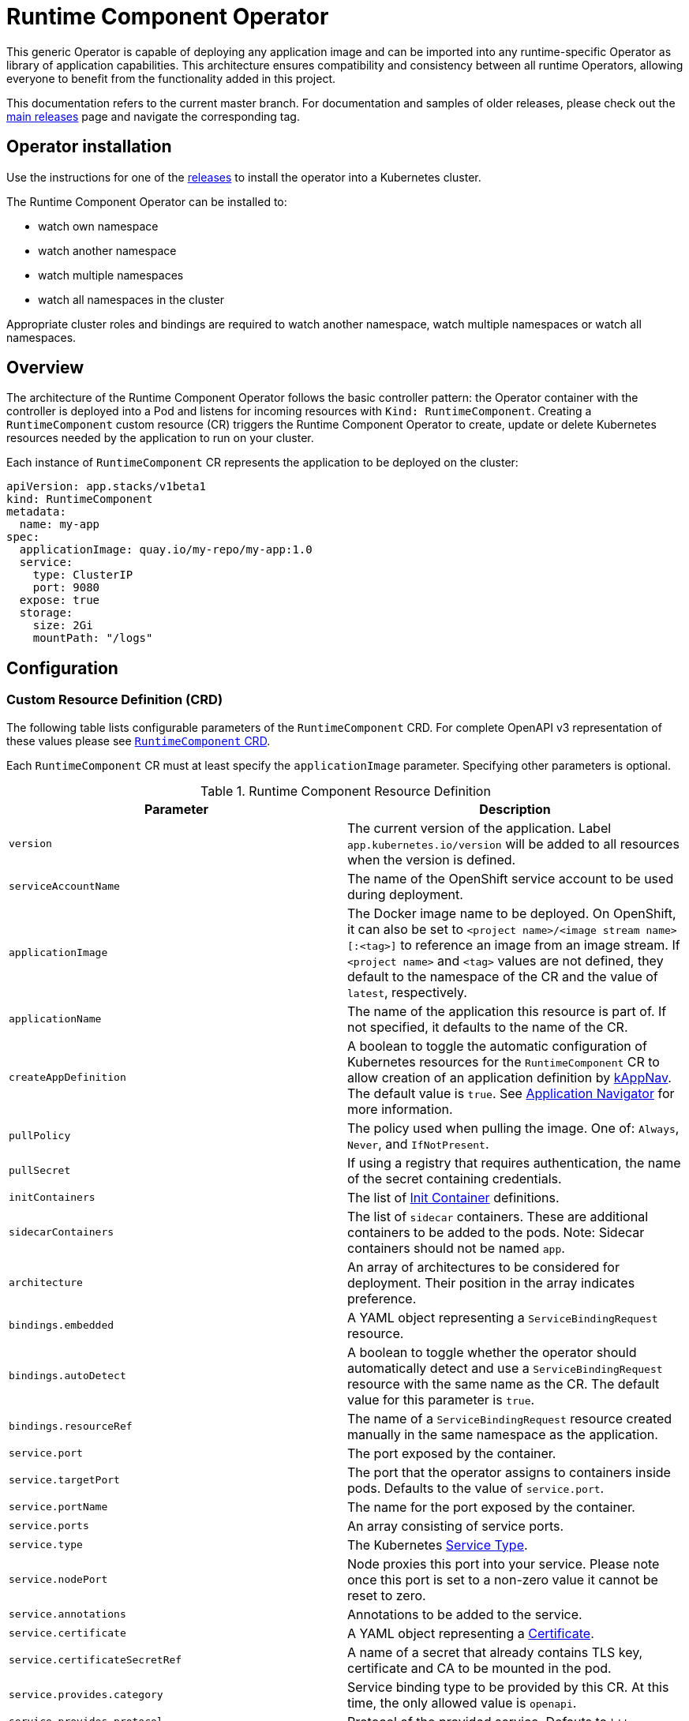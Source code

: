 = Runtime Component Operator

This generic Operator is capable of deploying any application image and can be imported into any runtime-specific Operator as library of application capabilities.  This architecture ensures compatibility and consistency between all runtime Operators, allowing everyone to benefit from the functionality added in this project.

This documentation refers to the current master branch.  For documentation and samples of older releases, please check out the link:++https://github.com/application-stacks/runtime-component-operator/releases++[main releases] page and navigate the corresponding tag.

== Operator installation

Use the instructions for one of the link:++../deploy/releases++[releases] to install the operator into a Kubernetes cluster.

The Runtime Component Operator can be installed to:

* watch own namespace
* watch another namespace
* watch multiple namespaces
* watch all namespaces in the cluster

Appropriate cluster roles and bindings are required to watch another namespace, watch multiple namespaces or watch all namespaces.

== Overview

The architecture of the Runtime Component Operator follows the basic controller pattern:  the Operator container with the controller is deployed into a Pod and listens for incoming resources with `Kind: RuntimeComponent`. Creating a `RuntimeComponent` custom resource (CR) triggers the Runtime Component Operator to create, update or delete Kubernetes resources needed by the application to run on your cluster.

Each instance of `RuntimeComponent` CR represents the application to be deployed on the cluster:

[source,yaml]
----
apiVersion: app.stacks/v1beta1
kind: RuntimeComponent
metadata:
  name: my-app
spec:
  applicationImage: quay.io/my-repo/my-app:1.0
  service:
    type: ClusterIP
    port: 9080
  expose: true
  storage:
    size: 2Gi
    mountPath: "/logs"
----

== Configuration

=== Custom Resource Definition (CRD)

The following table lists configurable parameters of the `RuntimeComponent` CRD. For complete OpenAPI v3 representation of these values please see link:++../deploy/crds/app.stacks_runtimecomponents_crd.yaml++[`RuntimeComponent` CRD].

Each `RuntimeComponent` CR must at least specify the `applicationImage` parameter. Specifying other parameters is optional.

.Runtime Component Resource Definition
|===
| Parameter | Description

| `version` | The current version of the application. Label `app.kubernetes.io/version` will be added to all resources when the version is defined.
| `serviceAccountName` | The name of the OpenShift service account to be used during deployment.
| `applicationImage` | The Docker image name to be deployed. On OpenShift, it can also be set to `<project name>/<image stream name>[:<tag>]` to reference an image from an image stream. If `<project name>` and `<tag>` values are not defined, they default to the namespace of the CR and the value of `latest`, respectively.
| `applicationName` | The name of the application this resource is part of. If not specified, it defaults to the name of the CR.
| `createAppDefinition`   | A boolean to toggle the automatic configuration of Kubernetes resources for the `RuntimeComponent` CR to allow creation of an application definition by link:++https://kappnav.io++[kAppNav]. The default value is `true`. See link:++#kubernetes-application-navigator-kappnav-support++[Application Navigator] for more information.
| `pullPolicy` | The policy used when pulling the image.  One of: `Always`, `Never`, and `IfNotPresent`.
| `pullSecret` | If using a registry that requires authentication, the name of the secret containing credentials.
| `initContainers` | The list of link:++https://kubernetes.io/docs/reference/generated/kubernetes-api/v1.14/#container-v1-core++[Init Container] definitions.
| `sidecarContainers` | The list of `sidecar` containers. These are additional containers to be added to the pods. Note: Sidecar containers should not be named `app`.
| `architecture` | An array of architectures to be considered for deployment. Their position in the array indicates preference.
| `bindings.embedded` | A YAML object representing a `ServiceBindingRequest` resource.
| `bindings.autoDetect` | A boolean to toggle whether the operator should automatically detect and use a `ServiceBindingRequest` resource with the same name as the CR. The default value for this parameter is `true`.
| `bindings.resourceRef` | The name of a `ServiceBindingRequest` resource created manually in the same namespace as the application.
| `service.port` | The port exposed by the container.
| `service.targetPort` | The port that the operator assigns to containers inside pods. Defaults to the value of `service.port`.
| `service.portName` | The name for the port exposed by the container.
| `service.ports` | An array consisting of service ports.
| `service.type` | The Kubernetes link:++https://kubernetes.io/docs/concepts/services-networking/service/#publishing-services-service-types++[Service Type].
| `service.nodePort` | Node proxies this port into your service. Please note once this port is set to a non-zero value it cannot be reset to zero.
| `service.annotations` | Annotations to be added to the service.
| `service.certificate` | A YAML object representing a link:++https://cert-manager.io/docs/reference/api-docs/#cert-manager.io/v1alpha2.CertificateSpec++[Certificate].
| `service.certificateSecretRef` | A name of a secret that already contains TLS key, certificate and CA to be mounted in the pod.
| `service.provides.category` | Service binding type to be provided by this CR. At this time, the only allowed value is `openapi`.
| `service.provides.protocol` | Protocol of the provided service. Defauts to `http`.
| `service.provides.context` | Specifies context root of the service.
| `service.provides.auth.username` | Optional value to specify username as link:++https://kubernetes.io/docs/reference/generated/kubernetes-api/v1.14/#secretkeyselector-v1-core++[SecretKeySelector].
| `service.provides.auth.password` | Optional value to specify password as link:++https://kubernetes.io/docs/reference/generated/kubernetes-api/v1.14/#secretkeyselector-v1-core++[SecretKeySelector].
| `service.consumes` | An array consisting of services to be consumed by the `RuntimeComponent`.
| `service.consumes[].category` | The type of service binding to be consumed. At this time, the only allowed value is `openapi`.
| `service.consumes[].name` | The name of the service to be consumed. If binding to a `RuntimeComponent`, then this would be the provider's CR name.
| `service.consumes[].namespace` | The namespace of the service to be consumed. If binding to a `RuntimeComponent`, then this would be the provider's CR namespace.
| `service.consumes[].mountPath` | Optional field to specify which location in the pod, service binding secret should be mounted. If not specified, the secret keys would be injected as environment variables.
| `createKnativeService`   | A boolean to toggle the creation of Knative resources and usage of Knative serving.
| `expose`   | A boolean that toggles the external exposure of this deployment via a Route or a Knative Route resource.
| `replicas` | The static number of desired replica pods that run simultaneously.
| `autoscaling.maxReplicas` | Required field for autoscaling. Upper limit for the number of pods that can be set by the autoscaler. It cannot be lower than the minimum number of replicas.
| `autoscaling.minReplicas`   | Lower limit for the number of pods that can be set by the autoscaler.
| `autoscaling.targetCPUUtilizationPercentage`   | Target average CPU utilization (represented as a percentage of requested CPU) over all the pods.
| `resourceConstraints.requests.cpu` | The minimum required CPU core. Specify integers, fractions (e.g. 0.5), or millicore values(e.g. 100m, where 100m is equivalent to .1 core). Required field for autoscaling.
| `resourceConstraints.requests.memory` | The minimum memory in bytes. Specify integers with one of these suffixes: E, P, T, G, M, K, or power-of-two equivalents: Ei, Pi, Ti, Gi, Mi, Ki.
| `resourceConstraints.limits.cpu` | The upper limit of CPU core. Specify integers, fractions (e.g. 0.5), or millicores values(e.g. 100m, where 100m is equivalent to .1 core).
| `resourceConstraints.limits.memory` | The memory upper limit in bytes. Specify integers with suffixes: E, P, T, G, M, K, or power-of-two equivalents: Ei, Pi, Ti, Gi, Mi, Ki.
| `env`   | An array of environment variables following the format of `{name, value}`, where value is a simple string. It may also follow the format of `{name, valueFrom}`, where valueFrom refers to a value in a `ConfigMap` or `Secret` resource. See link:++#environment-variables++[Environment variables] for more info.
| `envFrom`   | An array of references to `ConfigMap` or `Secret` resources containing environment variables. Keys from `ConfigMap` or `Secret` resources become environment variable names in your container. See link:++#environment-variables++[Environment variables] for more info.
| `readinessProbe`   | A YAML object configuring the link:++https://kubernetes.io/docs/tasks/configure-pod-container/configure-liveness-readiness-probes/#define-readiness-probes++[Kubernetes readiness probe] that controls when the pod is ready to receive traffic.
| `livenessProbe` | A YAML object configuring the link:++https://kubernetes.io/docs/tasks/configure-pod-container/configure-liveness-readiness-probes/#define-a-liveness-http-request++[Kubernetes liveness probe] that controls when Kubernetes needs to restart the pod.
| `volumes` | A YAML object representing a link:++https://kubernetes.io/docs/concepts/storage/volumes++[pod volume].
| `volumeMounts` | A YAML object representing a link:++https://kubernetes.io/docs/concepts/storage/volumes/++[pod volumeMount].
| `storage.size` | A convenient field to set the size of the persisted storage. Can be overridden by the `storage.volumeClaimTemplate` property.
| `storage.mountPath` | The directory inside the container where this persisted storage will be bound to.
| `storage.volumeClaimTemplate` | A YAML object representing a link:++https://kubernetes.io/docs/concepts/workloads/controllers/statefulset/#components++[volumeClaimTemplate] component of a `StatefulSet`.
| `monitoring.labels` | Labels to set on link:++https://github.com/coreos/prometheus-operator/blob/master/Documentation/api.md#servicemonitor++[ServiceMonitor].
| `monitoring.endpoints` | A YAML snippet representing an array of link:++https://github.com/coreos/prometheus-operator/blob/master/Documentation/api.md#endpoint++[Endpoint] component from ServiceMonitor.
| `route.annotations` | Annotations to be added to the Route.
| `route.host`   | Hostname to be used for the Route.
| `route.path`   | Path to be used for Route.
| `route.termination`   | TLS termination policy. Can be one of `edge`, `reencrypt` and `passthrough`.
| `route.insecureEdgeTerminationPolicy`   | HTTP traffic policy with TLS enabled. Can be one of `Allow`, `Redirect` and `None`.
| `route.certificate`  | A YAML object representing a link:++https://cert-manager.io/docs/reference/api-docs/#cert-manager.io/v1alpha2.CertificateSpec++[Certificate].
| `route.certificateSecretRef` | A name of a secret that already contains TLS key, certificate and CA to be used in the route. Also can contain destination CA certificate.
|===

=== Basic usage

To deploy a Docker image that contains a runtime component to a Kubernetes environment, you can use the following CR:

[source,yaml]
----
apiVersion: app.stacks/v1beta1
kind: RuntimeComponent
metadata:
  name: my-app
spec:
  applicationImage: quay.io/my-repo/my-app:1.0
----

The `applicationImage` value must be defined in the `RuntimeComponent` CR. On OpenShift, the operator tries to find an image stream name with the `applicationImage` value. The operator falls back to the registry lookup if it is not able to find any image stream that matches the value. If you want to distinguish an image stream called `my-company/my-app` (project: `my-company`, image stream name: `my-app`) from the Docker Hub `my-company/my-app` image, you can use the full image reference as `docker.io/my-company/my-app`.

To get information on the deployed CR, use either of the following:

[source,sh]
----
oc get runtimecomponent my-app
oc get comp my-app
----

The short name for `runtimecomponent` is `comp`.


=== Image Streams

To deploy an image from an image stream, use the following CR:

[source,yaml]
----
apiVersion: app.stacks/v1beta1
kind: RuntimeComponent
metadata:
  name: my-app
spec:
  applicationImage: my-namespace/my-image-stream:1.0
----

The previous example looks up the `1.0` tag from the `my-image-stream` image stream in the `my-namespace` project and populates the CR `.status.imageReference` field with the exact referenced image similar to the following one: `image-registry.openshift-image-registry.svc:5000/my-namespace/my-image-stream@sha256:8a829d579b114a9115c0a7172d089413c5d5dd6120665406aae0600f338654d8`. The operator watches the specified image stream and deploys new images as new ones are available for the specified tag.

To reference an image stream, the `applicationImage` parameter must follow the `<project name>/<image stream name>[:<tag>]` format. If `<project name>` or `<tag>` is not specified, the operator defaults the values to the namespace of the CR and the value of `latest`, respectively. For example, the `applicationImage: my-image-stream` configuration is the same as the `applicationImage: my-namespace/my-image-stream:latest` configuration.

The Operator tries to find an image stream name first with the `<project name>/<image stream name>[:<tag>]` format and falls back to the registry lookup if it is not able to find any image stream that matches the value.

_This feature is only available if you are running on OKD or OpenShift._

=== Service account

The operator can create a `ServiceAccount` resource when deploying a runtime omponent. If `serviceAccountName` is not specified in a CR, the operator creates a service account with the same name as the CR (e.g. `my-app`).

Users can also specify `serviceAccountName` when they want to create a service account manually.

If applications require specific permissions but still want the operator to create a `ServiceAccount`, users can still manually create a role binding to bind a role to the service account created by the operator. To learn more about Role-based access control (RBAC), see Kubernetes link:++https://kubernetes.io/docs/reference/access-authn-authz/rbac/++[documentation].

=== Labels

By default, the operator adds the following labels into all resources created
for a `RuntimeComponent` CR:

.Default Labels
|===
| Label                          | Default                        | Description

| `app.kubernetes.io/instance`   | `metadata.name`                | A unique name or identifier for this component. This cannot be modified.
| `app.kubernetes.io/name`       | `metadata.name`                | A name that represents this component.
| `app.kubernetes.io/managed-by` | `runtime-component-operator`   | The tool being used to manage this component.
| `app.kubernetes.io/component`  | `backend`                      | The type of component being created. See OpenShift link:++https://github.com/gorkem/app-labels/blob/master/labels-annotation-for-openshift.adoc#labels++[documentation] for full list.
| `app.kubernetes.io/part-of`    | `applicationName`              | The name of the higher-level application this component is a part of. Configure this if the component is not a standalone application.
| `app.kubernetes.io/version`    | `version`                      | The version of the component.
|===


You can set new labels in addition to the pre-existing ones or overwrite them,
excluding the `app.kubernetes.io/instance` label. To set labels, specify them in
your CR as key/value pairs.

[source,yaml]
----
apiVersion: app.stacks/v1beta1
kind: RuntimeComponent
metadata:
  name: my-app
  labels:
    my-label-key: my-label-value
spec:
  applicationImage: quay.io/my-repo/my-app:1.0
----

_After the initial deployment of `RuntimeComponent`, any changes to its labels would be applied only when one of the parameters from `spec` is updated._

==== OpenShift Recommended Labels

When running in OpenShift, there are additional labels and annotations that are
standard on the platform. It is recommended that you overwrite our defaults
where applicable and add any labels from the list that are not set by default using the above instructions. See link:++https://github.com/gorkem/app-labels/blob/master/labels-annotation-for-openshift.adoc#labels++[documentation] for a full list.

=== Annotations

To add new annotations into all resources created for a `RuntimeComponent`, specify them in your CR as key/value pairs. Annotations specified in CR would override any annotations specified on a resource, except for the annotations set on `Service` using `service.annotations`.

[source,yaml]
----
apiVersion: app.stacks/v1beta1
kind: RuntimeComponent
metadata:
  name: my-app
  annotations:
    my-annotation-key: my-annotation-value
spec:
  applicationImage: quay.io/my-repo/my-app:1.0
----

_After the initial deployment of `RuntimeComponent`, any changes to its annotations would be applied only when one of the parameters from `spec` is updated._

==== OpenShift Recommended Annotations

When running in OpenShift, there are additional annotations that are
standard on the platform. It is recommended that you overwrite our defaults
where applicable and add any annotations from the list that are not set by
default using the above instructions. See link:++https://github.com/gorkem/app-labels/blob/master/labels-annotation-for-openshift.adoc#labels++[documentation] for a full list.

=== Environment variables

You can set environment variables for your application container. To set
environment variables, specify `env` and/or `envFrom` fields in your CR. The
environment variables can come directly from key/value pairs, `ConfigMap`s or
`Secret`s. The environment variables set using the `env` or `envFrom` fields will
override any environment variables specified in the container image.

[source,yaml]
----
apiVersion: app.stacks/v1beta1
kind: RuntimeComponent
metadata:
  name: my-app
spec:
  applicationImage: quay.io/my-repo/my-app:1.0
  env:
    - name: DB_NAME
      value: "database"
    - name: DB_PORT
      valueFrom:
        configMapKeyRef:
          name: db-config
          key: db-port
    - name: DB_USERNAME
      valueFrom:
        secretKeyRef:
          name: db-credential
          key: adminUsername
    - name: DB_PASSWORD
      valueFrom:
        secretKeyRef:
          name: db-credential
          key: adminPassword
  envFrom:
    - configMapRef:
        name: env-configmap
    - secretRef:
        name: env-secrets
----

Use `envFrom` to define all data in a `ConfigMap` or a `Secret` as environment variables in a container. Keys from `ConfigMap` or `Secret` resources become environment variable name in your container.

=== High availability

Run multiple instances of your application for high availability using one of the following mechanisms:

  - specify a static number of instances to run at all times using `replicas` parameter.

__OR__

  - configure auto-scaling to create (and delete) instances based on resource consumption using the `autoscaling` parameter.
  - Parameters `autoscaling.maxReplicas` and `resourceConstraints.requests.cpu` MUST be specified for auto-scaling.

=== Service ports

Runtime Component Operator allows you to provide multiple service ports in addition to the primary service port. The primary port is exposed from the container running the application and it's values are used to configure the Route (or Ingress), Service binding and Knative service.
The primary service port can be configured using `service.port`, `service.targetPort`, `service.portName`, and `service.nodePort` parameters.

You can also specify an alternative port for Service Monitor using the `monitoring.endpoints` parameter and specifying either the `port` or `targetPort` field, otherwise it defaults to the primary port.

The primary port is under the `service` field and the additional ports can be specified using the `ports` field as shown below.

[source,yaml]
----
apiVersion: app.stacks/v1beta1
kind: RuntimeComponent
metadata:
  name: my-app
spec:
  applicationImage: quay.io/my-repo/my-app:1.0
  service:
    type: NodePort
    port: 9080
    portName: http
    targetPort: 9080
    nodePort: 30008
    ports:
      - port: 9443
        name: https
  monitoring:
    endpoints:
      - basicAuth:
          password:
            key: password
            name: metrics-secret
          username:
            key: username
            name: metrics-secret
        interval: 5s
        port: https
        scheme: HTTPS
        tlsConfig:
          insecureSkipVerify: true
    labels:
      app-monitoring: 'true'
----

=== Persistence

Runtime Component Operator is capable of creating a `StatefulSet` and `PersistentVolumeClaim` for each pod if storage is specified in the `RuntimeComponent` CR.

Users also can provide mount points for their application. There are 2 ways to enable storage.

==== Basic storage

With the `RuntimeComponent` CR definition below the operator will create `PersistentVolumeClaim` called `pvc` with the size of `1Gi` and `ReadWriteOnce` access mode.

The operator will also create a volume mount for the `StatefulSet` mounting to `/data` folder. You can use `volumeMounts` field instead of `storage.mountPath` if you require to persist more then one folder.

[source,yaml]
----
apiVersion: app.stacks/v1beta1
kind: RuntimeComponent
metadata:
  name: my-app
spec:
  applicationImage: quay.io/my-repo/my-app:1.0
  storage:
    size: 1Gi
    mountPath: "/data"
----

==== Advanced storage

Runtime Component Operator allows users to provide entire `volumeClaimTemplate` for full control over automatically created `PersistentVolumeClaim`.

It is also possible to create multiple volume mount points for persistent volume using `volumeMounts` field as shown below. You can still use `storage.mountPath` if you require only a single mount point.

[source,yaml]
----
apiVersion: app.stacks/v1beta1
kind: RuntimeComponent
metadata:
  name: my-app
spec:
  applicationImage: quay.io/my-repo/my-app:1.0
  volumeMounts:
  - name: pvc
    mountPath: /data_1
    subPath: data_1
  - name: pvc
    mountPath: /data_2
    subPath: data_2
  storage:
    volumeClaimTemplate:
      metadata:
        name: pvc
      spec:
        accessModes:
        - "ReadWriteMany"
        storageClassName: 'glusterfs'
        resources:
          requests:
            storage: 1Gi
----

=== Service binding

==== Service Binding Operator

The link:++https://github.com/redhat-developer/service-binding-operator++[Service Binding Operator] enables application developers to bind applications together with operator-managed backing services. This can be achieved by creating a `ServiceBindingRequest` custom resource.


For the Runtime Component Operator to pass the binding information to the application, you need to define your `ServiceBindingRequest` in one of the following two ways:

. Define the `ServiceBindingRequest` custom resource YAML within the `bindings.embedded` parameter in your `RuntimeComponent` custom resource.
. Create the `ServiceBindingRequest` manually and either refer to it explicitly in your `RuntimeComponent` custom resource or let the operator detect it automatically.

===== Embedding the Service Binding resource

In this approach, you should define your `ServiceBindingRequest` custom resource within your `RuntimeComponent` custom resource:

[source,yaml]
----
apiVersion: app.stacks/v1beta1
kind: RuntimeComponent
metadata:
  name: my-app
spec:
  applicationImage: quay.io/my-repo/my-app:1.0
  bindings:
    embedded:
      apiVersion: apps.openshift.io/v1alpha1
      kind: ServiceBindingRequest
      spec:
        backingServiceSelectors:
          - group: kafka.strimzi.io
            kind: Kafka
            resourceRef: my-cluster
            version: v1beta1
----

After the Runtime Component Operator processes the `RuntimeComponent` custom resource above, it creates a `ServiceBindingRequest` custom resource named `my-app`.

Once the Service Binding Operator processes the `my-app` custom resource of the `ServiceBindingRequest` type, it creates a `Secret` object. The `Secret` resource contains binding information that the backing service provides. The Runtime Component Operator injects the `Secret` resource as environment variables into application pods.

===== Creating the Service Binding resource externally

In this approach, you must create your `ServiceBindingRequest` custom resource in a separate YAML definition and then refer to the resource within your `RuntimeComponent` custom resource:

[source,yaml]
----
apiVersion: app.stacks/v1beta1
kind: RuntimeComponent
metadata:
  name: my-app
spec:
  applicationImage: quay.io/my-repo/my-app:1.0
  bindings:
    resourceRef: my-binding
----

Similar to what was described above, after the Service Binding Operator processes the `my-binding` custom resource of the `ServiceBindingRequest` type, it creates a `Secret` object. The `Secret` resource contains binding information that the backing service provides. The Runtime Component Operator injects the `Secret` resource as environment variables into application pods.

The Runtime Component Operator can also _automatically detect_ if a `ServiceBindingRequest` custom resource with the same name as the application exists in the application namespace. If the operator detects the custom resource, it injects the binding secret into the application container.

Users can turn off the auto-detection mechanism by setting the `bindings.autoDetect` parameter to a value of `false`. The `bindings.resourceRef` parameter takes precedence over the `bindings.autoDetect` parameter. In other words, the Runtime Component Operator, injects secrets from the `my-binding` resource, even if a `ServiceBindingRequest` resource named `my-app` exists:

[source,yaml]
----
  bindings:
    autoDetect: true
    resourceRef: my-binding
----

_This feature is only available if you have Service Binding Operator installed on your cluster._

==== Binding to `RuntimeComponent` applications

Runtime Component Operator can be used to help with service binding in a cluster. The operator creates a secret on behalf of the **provider** `RuntimeComponent` and injects the secret into pods of the **consumer** `RuntimeComponent` as either environment variable or mounted files. See link:++https://docs.google.com/document/d/1riOX0iTnBBJpTKAHcQShYVMlgkaTNKb4m8fY7W1GqMA/edit++[Runtime Component Operator Design for Service Binding] for more information on the architecture. At this time, the only supported service binding type is `openapi`.

The provider lists information about the REST API it provides:

[source,yaml]
----
apiVersion: app.stacks/v1beta1
kind: RuntimeComponent
metadata:
  name: my-provider
  namespace: pro-namespace
spec:
  applicationImage: quay.io/my-repo/my-provider:1.0
  service:
    port: 3000
    provides:
      category: openapi
      context: /my-context
      auth:
        password:
          name: my-secret
          key: password
        username:
          name: my-secret
          key: username
---
kind: Secret
apiVersion: v1
metadata:
  name: my-secret
  namespace: pro-namespace
data:
  password: bW9vb29vb28=
  username: dGhlbGF1Z2hpbmdjb3c=
type: Opaque
----

And the consumer lists the services it is intending to consume:

[source,yaml]
----
apiVersion: app.stacks/v1beta1
kind: RuntimeComponent
metadata:
  name: my-consumer
  namespace: con-namespace
spec:
  applicationImage: quay.io/my-repo/my-consumer:1.0
  expose: true
  service:
    port: 9080
    consumes:
    - category: openapi
      name: my-provider
      namespace: pro-namespace
      mountPath: /sample
----

In the above example, the operator creates a secret named `pro-namespace-my-provider` and adds the following key-value pairs: `username`, `password`, `url`, `context`, `protocol` and `hostname`. The `url` value format is `<protocol>://<name>.<namespace>.svc.cluster.local:<port>/<context>`. Since the provider and the consumer are in two different namespaces, the operator copies the provider secret into consumer's namespace. The operator then mounts the provider secret into a directory with the pattern `<mountPath>/<namespace>/<service_name>` on application container within pods. In the above example, the secret will be serialized into `/sample/pro-namespace/my-provider`, which means we will have a file for each key, where the filename is the key and the content is the key's value.

If the `namespace` is not provided in the above example under `consumes`, then the operator mounts the provider secret into a directory with pattern `<mountPath>/<service_name>`.

If consumer's CR does not include `mountPath`, the secret will be bound to environment variables with the pattern `<NAMESPACE>_<SERVICE-NAME>_<KEY>`, and the value of that env var is the key’s value. Due to syntax restrictions for Kubernetes environment variables, the string representing the namespace and the string representing the service name will have to be normalized by turning any non-`[azAZ09]` characters to become an underscore `(_)` character.

=== Monitoring

Runtime Component Operator can create a `ServiceMonitor` resource to integrate with `Prometheus Operator`.

_This feature does not support integration with Knative Service. Prometheus Operator is required to use ServiceMonitor._

==== Basic monitoring specification

At minimum, a label needs to be provided that Prometheus expects to be set on `ServiceMonitor` objects. In this case, it is `apps-prometheus`.

[source,yaml]
----
apiVersion: app.stacks/v1beta1
kind: RuntimeComponent
metadata:
  name: my-app
spec:
  applicationImage: quay.io/my-repo/my-app:1.0
  monitoring:
    labels:
       apps-prometheus: ''
----

==== Advanced monitoring specification

For advanced scenarios, it is possible to set many `ServicerMonitor` settings such as authentication secret using link:++https://github.com/coreos/prometheus-operator/blob/master/Documentation/api.md#endpoint++[Prometheus Endpoint]

[source,yaml]
----
apiVersion: app.stacks/v1beta1
kind: RuntimeComponent
metadata:
  name: my-app
spec:
  applicationImage: quay.io/my-repo/my-app:1.0
  monitoring:
    labels:
       app-prometheus: ''
    endpoints:
    - interval: '30s'
      basicAuth:
        username:
          key: username
          name: metrics-secret
        password:
          key: password
          name: metrics-secret
      tlsConfig:
        insecureSkipVerify: true
----

=== Knative support

Runtime Component Operator can deploy serverless applications with link:++https://knative.dev/docs/++[Knative] on a Kubernetes cluster. To achieve this, the operator creates a link:++https://github.com/knative/serving/blob/master/docs/spec/spec.md#service++[Knative `Service`] resource which manages the whole life cycle of a workload.

To create Knative service, set `createKnativeService` to `true`:

[source,yaml]
----
apiVersion: app.stacks/v1beta1
kind: RuntimeComponent
metadata:
  name: my-app
spec:
  applicationImage: quay.io/my-repo/my-app:1.0
  createKnativeService: true
----

By setting this parameter, the operator creates a Knative service in the cluster and populates the resource with applicable `RuntimeComponent` fields. Also, it ensures non-Knative resources including Kubernetes `Service`, `Route`, `Deployment` and etc. are deleted.

The CRD fields which are used to populate the Knative service resource include `applicationImage`, `serviceAccountName`, `livenessProbe`, `readinessProbe`, `service.Port`, `volumes`, `volumeMounts`, `env`, `envFrom`, `pullSecret` and `pullPolicy`.

For more details on how to configure Knative for tasks such as enabling HTTPS connections and setting up a custom domain, checkout link:++https://knative.dev/docs/serving/++[Knative Documentation].

_Autoscaling related fields in `RuntimeComponent` are not used to configure Knative Pod Autoscaler (KPA). To learn more about how to configure KPA, see link:++https://knative.dev/docs/serving/configuring-the-autoscaler/++[Configuring the Autoscaler]._

_This feature is only available if you have Knative installed on your cluster._

=== Exposing service externally

==== Non-Knative deployment

To expose your application externally, set `expose` to `true`:

[source,yaml]
----
apiVersion: app.stacks/v1beta1
kind: RuntimeComponent
metadata:
  name: my-app
spec:
  applicationImage: quay.io/my-repo/my-app:1.0
  expose: true
----

By setting this parameter, the operator creates an unsecured route based on your application service. Setting this parameter is the same as running `oc expose service <service-name>`.

To create a secured HTTPS route, see the link:++#certificate-manager-integration++[Certificate Manager Integration] section for more information.

_This feature is only available if you are running on OKD or OpenShift._

==== Knative deployment

To expose your application as a Knative service externally, set `expose` to `true`:

[source,yaml]
----
apiVersion: app.stacks/v1beta1
kind: RuntimeComponent
metadata:
  name: my-app
spec:
  applicationImage: quay.io/my-repo/my-app:1.0
  createKnativeService: true
  expose: true
----

When `expose` is **not** set to `true`, the Knative service is labeled with `serving.knative.dev/visibility=cluster-local` which makes the Knative route to only be available on the cluster-local network (and not on the public Internet). However, if `expose` is set `true`, the Knative route would be accessible externally.

To configure secure HTTPS connections for your Knative deployment, see link:++https://knative.dev/docs/serving/using-a-tls-cert/++[Configuring HTTPS with TLS certificates] for more information.

=== Kubernetes Application Navigator (kAppNav) support

By default, Runtime Component Operator configures the Kubernetes resources it generates to allow automatic creation of an link:++https://github.com/kubernetes-sigs/application++[Application definition] with the `applicationName` parameter as the `Application` CR name. The automatic creation is done by the link:++https://kappnav.io/++[Kubernetes Application Navigator (kAppNav)]. You can easily view and manage the deployed resources that comprise your application by using kAppNav. You can disable auto-creation by setting the `createAppDefinition` parameter to a value of `false`.

To join an existing application definition in the `RuntimeComponent` CR namespace, ensure that the `applicationName` parameter is set to the name of the `Application` CR that you want to join. To join an existing application definition in another namespace, ensure that the `createAppDefinition` parameter is set to `false` and that the `applicationName` parameter is set to the name of the existing `Application` CR that you want to join.

First, the operator searches in the `RuntimeComponent` CR namespace to find an `Application` CR named as the `applicationName` parameter.
If it fails to find any, it searches the whole cluster to find `Application` CRs that meet the following criteria:

- The `Application` CRs have the same name as the value of the `applicationName` parameter.
- The `RuntimeComponent` CR namespace is listed in the value of the `kappnav.component.namespaces` annotation.

After the operator finds any `Application` CRs in the previous steps, it adds labels to the `RuntimeComponent` CR. These labels are listed in the `spec.selector.matchLabels` parameter. However, if the operator fails to find any `Application` CRs, and if the `createAppDefinition` parameter is not set to `false`, the operator configures the Kubernetes resources it generates. These Kubernetes resources are configured to allow automatic creation of an `Application` definition.

_This feature is only available if you have kAppNav installed on your cluster. Auto creation of an application definition is not supported when Knative service is created_

=== Certificate Manager Integration

Runtime Component Operator is enabled to take advantage of link:++https://cert-manager.io/++[cert-manager] tool, if it is installed on the cluster.
This allows to automatically provision TLS certificates for pods as well as routes.

Cert-manager installation instruction can be found link:++https://cert-manager.io/docs/installation/++[here].

When creating certificates via the RuntimeComponent CR the user can specify a particular issuer name and toggle the scopes between `ClusterIssuer` (cluster scoped) and `Issuer` (namespace scoped). If not specified, these values are retrieved from a ConfigMap called `runtime-component-operator`, with keys `defaultIssuer` (default value of `self-signed`) and `useClusterIssuer` (default value of `"true"`).

_This feature does not support integration with Knative Service._


==== Create an ClusterIssuer or Issuer

Self signed:

[source,yaml]
----
apiVersion: cert-manager.io/v1alpha2
kind: ClusterIssuer
metadata:
  name: self-signed
spec:
  selfSigned: {}
----

Using custom CA key:

[source,yaml]
----
apiVersion: cert-manager.io/v1alpha2
kind: ClusterIssuer
metadata:
  name: mycompany-ca
spec:
  ca:
    secretName: mycompany-ca-tls
----


==== Simple scenario (Pods certificate)

[source,yaml]
----
apiVersion: app.stacks/v1beta1
kind: RuntimeComponent
metadata:
  name: my-app
  namespace: test
spec:
  applicationImage: quay.io/my-repo/my-app:1.0
  ....
  service:
    port: 9080
    certificate: {}
----

In this scenario the operator generates a `Certificate` resource with a common name of `my-app.test.svc` that can be used for service to service communication.

After this certificate request is resolved by the certificate manager, the resulting `my-app-svc-tls` secret is mounted onto each pod inside the `/etc/x509/certs` folder. Mounted files are always up to date with a secret.

It will contain private key, certificate and CA certificate. It is up to the application container to consume these artifacts, applying any needed transformation or modification.


==== Simple scenario (Route certificate)

[source,yaml]
----
apiVersion: app.stacks/v1beta1
kind: RuntimeComponent
metadata:
  name: my-app
  namespace: test
spec:
  applicationImage: quay.io/my-repo/my-app:1.0
  expose: true
  route:
    host: myapp.mycompany.com
    termination: reencrypt
    certificate: {}
----
In this scenario the operator generates a `Certificate` resource with the common name of `myapp.mycompany.com` that will be injected into the `Route` resource.

==== Advanced scenario

In this example we are overriding Issuer to be used for application. Certificate will be generated for specific organization and duration. Extra properties can be added as well.

[source,yaml]
----
apiVersion: app.stacks/v1beta1
kind: RuntimeComponent
metadata:
  name: my-app
  namespace: test
spec:
  applicationImage: quay.io/my-repo/my-app:1.0
  expose: true
  route:
    host: myapp.mycompany.com
    termination: reencrypt
    certificate:
      duration: 8760h0m0s
      organization:
        - My Company
      issuerRef:
        name: myComanyIssuer
        kind: ClusterIssuer
----

==== Use existing certificates

It is possible to bring your own certificates to be used in a pod and the route.
In this case the cert-manager is not required.

[source,yaml]
----
apiVersion: app.stacks/v1beta1
kind: RuntimeComponent
metadata:
  name: my-app
  namespace: test
spec:
  applicationImage: quay.io/my-repo/my-app:1.0
  expose: true
  route:
    host: myapp.mycompany.com
    termination: reencrypt
    certificateSecretRef: my-app-rt-tls
  service:
    port: 9443
----

Example of the manually provided route secret

[source, yaml]
----
kind: Secret
apiVersion: v1
metadata:
  name: my-app-rt-tls
data:
  ca.crt: >-
    Certificate Authority public certificate...(base64)
  tls.crt: >-
    Route public certificate...(base64)
  tls.key: >-
    Route private key...(base64)
  destCA: >-
    Pod/Service certificate Certificate Authority (base64). Might be required when using reencrypt termination policy.
type: kubernetes.io/tls
----

=== Troubleshooting

See the link:++troubleshooting.adoc++[troubleshooting guide] for information on how to investigate and resolve deployment problems.
